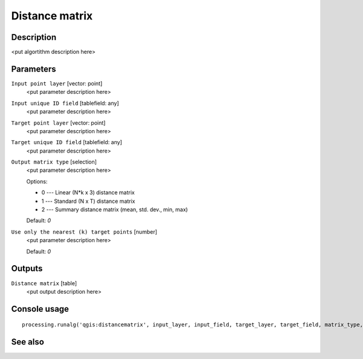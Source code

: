 Distance matrix
===============

Description
-----------

<put algortithm description here>

Parameters
----------

``Input point layer`` [vector: point]
  <put parameter description here>

``Input unique ID field`` [tablefield: any]
  <put parameter description here>

``Target point layer`` [vector: point]
  <put parameter description here>

``Target unique ID field`` [tablefield: any]
  <put parameter description here>

``Output matrix type`` [selection]
  <put parameter description here>

  Options:

  * 0 --- Linear (N*k x 3) distance matrix
  * 1 --- Standard (N x T) distance matrix
  * 2 --- Summary distance matrix (mean, std. dev., min, max)

  Default: *0*

``Use only the nearest (k) target points`` [number]
  <put parameter description here>

  Default: *0*

Outputs
-------

``Distance matrix`` [table]
  <put output description here>

Console usage
-------------

::

  processing.runalg('qgis:distancematrix', input_layer, input_field, target_layer, target_field, matrix_type, nearest_points, distance_matrix)

See also
--------

